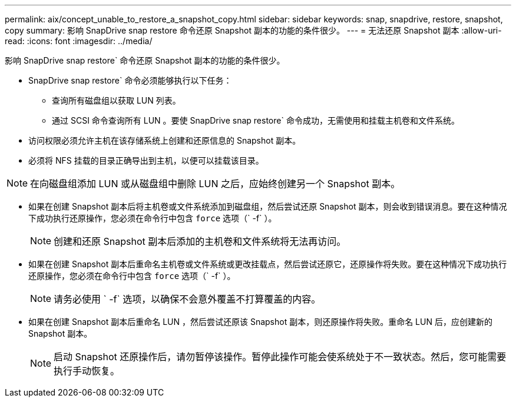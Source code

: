 ---
permalink: aix/concept_unable_to_restore_a_snapshot_copy.html 
sidebar: sidebar 
keywords: snap, snapdrive, restore, snapshot, copy 
summary: 影响 SnapDrive snap restore 命令还原 Snapshot 副本的功能的条件很少。 
---
= 无法还原 Snapshot 副本
:allow-uri-read: 
:icons: font
:imagesdir: ../media/


[role="lead"]
影响 SnapDrive snap restore` 命令还原 Snapshot 副本的功能的条件很少。

* SnapDrive snap restore` 命令必须能够执行以下任务：
+
** 查询所有磁盘组以获取 LUN 列表。
** 通过 SCSI 命令查询所有 LUN 。要使 SnapDrive snap restore` 命令成功，无需使用和挂载主机卷和文件系统。


* 访问权限必须允许主机在该存储系统上创建和还原信息的 Snapshot 副本。
* 必须将 NFS 挂载的目录正确导出到主机，以便可以挂载该目录。



NOTE: 在向磁盘组添加 LUN 或从磁盘组中删除 LUN 之后，应始终创建另一个 Snapshot 副本。

* 如果在创建 Snapshot 副本后将主机卷或文件系统添加到磁盘组，然后尝试还原 Snapshot 副本，则会收到错误消息。要在这种情况下成功执行还原操作，您必须在命令行中包含 `force` 选项（` -f` ）。
+

NOTE: 创建和还原 Snapshot 副本后添加的主机卷和文件系统将无法再访问。

* 如果在创建 Snapshot 副本后重命名主机卷或文件系统或更改挂载点，然后尝试还原它，还原操作将失败。要在这种情况下成功执行还原操作，您必须在命令行中包含 `force` 选项（` -f` ）。
+

NOTE: 请务必使用 ` -f` 选项，以确保不会意外覆盖不打算覆盖的内容。

* 如果在创建 Snapshot 副本后重命名 LUN ，然后尝试还原该 Snapshot 副本，则还原操作将失败。重命名 LUN 后，应创建新的 Snapshot 副本。
+

NOTE: 启动 Snapshot 还原操作后，请勿暂停该操作。暂停此操作可能会使系统处于不一致状态。然后，您可能需要执行手动恢复。


